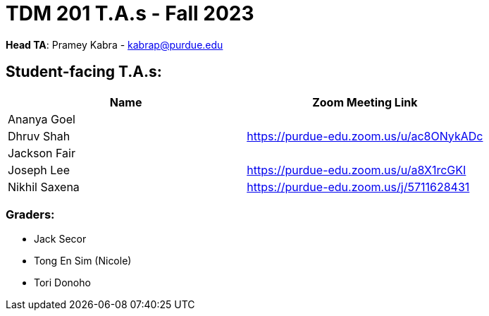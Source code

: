 = TDM 201 T.A.s - Fall 2023

*Head TA*: Pramey Kabra - kabrap@purdue.edu

== Student-facing T.A.s:

[%header,format=csv]
|===
Name,Zoom Meeting Link
Ananya Goel,
Dhruv Shah,https://purdue-edu.zoom.us/u/ac8ONykADc
Jackson Fair,	
Joseph Lee,https://purdue-edu.zoom.us/u/a8X1rcGKI
Nikhil Saxena,https://purdue-edu.zoom.us/j/5711628431

|===

=== Graders:

- Jack Secor
- Tong En Sim (Nicole)
- Tori Donoho
